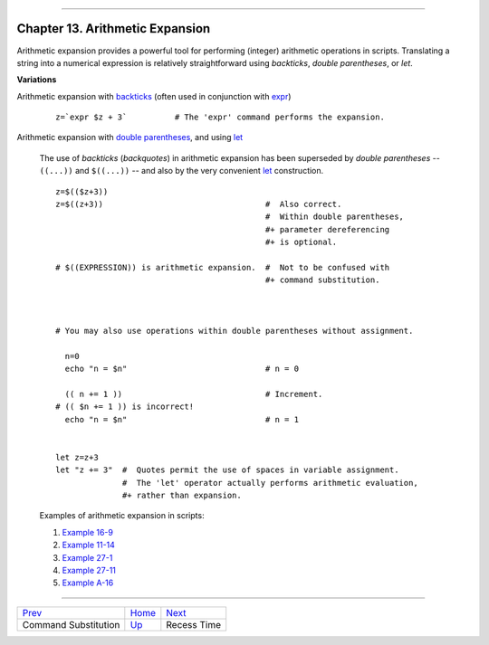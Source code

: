 +----------------------------------+----+------------------------------+
| Advanced Bash-Scripting Guide:   |
+==================================+====+==============================+
| `Prev <commandsub.html>`_        |    | `Next <recess-time.html>`_   |
+----------------------------------+----+------------------------------+

--------------

Chapter 13. Arithmetic Expansion
================================

Arithmetic expansion provides a powerful tool for performing (integer)
arithmetic operations in scripts. Translating a string into a numerical
expression is relatively straightforward using *backticks*, *double
parentheses*, or *let*.

**Variations**

Arithmetic expansion with `backticks <commandsub.html#BACKQUOTESREF>`_
(often used in conjunction with `expr <moreadv.html#EXPRREF>`_)

    ::

        z=`expr $z + 3`          # The 'expr' command performs the expansion.

Arithmetic expansion with `double parentheses <dblparens.html>`_, and
using `let <internal.html#LETREF>`_
    The use of *backticks* (*backquotes*) in arithmetic expansion has
    been superseded by *double parentheses* -- ``((...))`` and
    ``$((...))`` -- and also by the very convenient
    `let <internal.html#LETREF>`_ construction.

    ::

        z=$(($z+3))
        z=$((z+3))                                  #  Also correct.
                                                    #  Within double parentheses,
                                                    #+ parameter dereferencing
                                                    #+ is optional.

        # $((EXPRESSION)) is arithmetic expansion.  #  Not to be confused with
                                                    #+ command substitution.



        # You may also use operations within double parentheses without assignment.

          n=0
          echo "n = $n"                             # n = 0

          (( n += 1 ))                              # Increment.
        # (( $n += 1 )) is incorrect!
          echo "n = $n"                             # n = 1


        let z=z+3
        let "z += 3"  #  Quotes permit the use of spaces in variable assignment.
                      #  The 'let' operator actually performs arithmetic evaluation,
                      #+ rather than expansion.

    Examples of arithmetic expansion in scripts:

    #. `Example 16-9 <moreadv.html#EX45>`_

    #. `Example 11-14 <loops1.html#EX25>`_

    #. `Example 27-1 <arrays.html#EX66>`_

    #. `Example 27-11 <arrays.html#BUBBLE>`_

    #. `Example A-16 <contributed-scripts.html#TREE>`_

--------------

+-----------------------------+------------------------+------------------------------+
| `Prev <commandsub.html>`_   | `Home <index.html>`_   | `Next <recess-time.html>`_   |
+-----------------------------+------------------------+------------------------------+
| Command Substitution        | `Up <part3.html>`_     | Recess Time                  |
+-----------------------------+------------------------+------------------------------+

